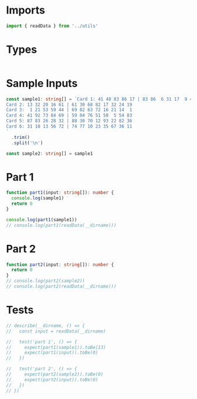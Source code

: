 #+PROPERTY: header-args :tangle solution.ts :comments both

* Imports
#+NAME: imports
#+BEGIN_SRC typescript
import { readData } from '../utils'
#+END_SRC

* Types
#+NAME: types
#+BEGIN_SRC typescript

#+END_SRC

* Sample Inputs
#+NAME: sample1
#+BEGIN_SRC typescript
const sample1: string[] = `Card 1: 41 48 83 86 17 | 83 86  6 31 17  9 48 53
Card 2: 13 32 20 16 61 | 61 30 68 82 17 32 24 19
Card 3:  1 21 53 59 44 | 69 82 63 72 16 21 14  1
Card 4: 41 92 73 84 69 | 59 84 76 51 58  5 54 83
Card 5: 87 83 26 28 32 | 88 30 70 12 93 22 82 36
Card 6: 31 18 13 56 72 | 74 77 10 23 35 67 36 11
`
  .trim()
  .split('\n')
#+END_SRC

#+NAME: sample2
#+BEGIN_SRC typescript
const sample2: string[] = sample1
#+END_SRC

* Part 1
#+NAME: part1
#+BEGIN_SRC typescript
function part1(input: string[]): number {
  console.log(sample1)
  return 0
}

console.log(part1(sample1))
// console.log(part1(readData(__dirname)))
#+END_SRC

* Part 2
#+NAME: part2
#+BEGIN_SRC typescript
function part2(input: string[]): number {
  return 0
}
// console.log(part2(sample2))
// console.log(part2(readData(__dirname)))
#+END_SRC

* Tests
#+NAME: tests
#+BEGIN_SRC typescript
// describe(__dirname, () => {
//   const input = readData(__dirname)

//   test('part 1', () => {
//     expect(part1(sample1)).toBe(13)
//     expect(part1(input)).toBe(0)
//   })

//   test('part 2', () => {
//     expect(part2(sample2)).toBe(0)
//     expect(part2(input)).toBe(0)
//   })
// })
#+END_SRC
